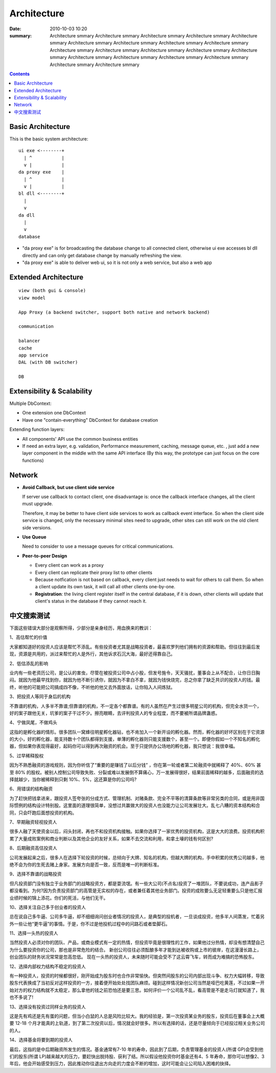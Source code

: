 ============
Architecture
============

:date: 2010-10-03 10:20
:summary: Architecture smmary Architecture smmary Architecture smmary
    Architecture smmary Architecture smmary Architecture smmary 
    Architecture smmary Architecture smmary Architecture smmary 
    Architecture smmary Architecture smmary Architecture smmary 
    Architecture smmary Architecture smmary Architecture smmary Architecture smmary 
    Architecture smmary Architecture smmary Architecture smmary Architecture smmary 

.. contents::

Basic Architecture
==================

This is the basic system architecture:

::

    ui exe <--------+
      | ^           |
      v |           | 
    da proxy exe    |
      | ^           |
      v |           |
    bl dll <--------+ 
      |    
      v    
    da dll
      |
      v
    database

- "da proxy exe" is for broadcasting the database change to all connected client, otherwise
  ui exe accesses bl dll directly and can only get database change by manually refreshing the 
  view.
- "da proxy exe" is able to deliver web ui, so it is not only a web service, but also a web app

Extended Architecture
=====================

::

    view (both gui & console)
    view model

    App Proxy (a backend switcher, support both native and network backend)

    communication

    balancer
    cache
    app service
    DAL (with DB switcher)

    DB


Extensibility & Scalability
===========================

Multiple DbContext: 

* One extension one DbContext
* Have one "contain-everything" DbContext for database creation

Extending function layers:

* All components' API use the common business entities
* If need an extra layer, e.g. validation, Performance measurement, caching, message queue, 
  etc. , just add a new layer component in the middle with the same API interface (By this
  way, the prototype can just focus on the core functions)

Network
=======

* **Avoid Callback, but use client side service**

  If server use callback to contact client, one disadvantage is: once the callback interface changes,
  all the client must upgrade.

  Therefore, it may be better to have client side services to work as callback event interface. So when
  the client side service is changed, only the necessary minimal sites need to upgrade, other sites 
  can still work on the old client side versions.

* **Use Queue**

  Need to consider to use a message queues for critical communications. 

* **Peer-to-peer Design**

  - Every client can work as a proxy
  - Every client can replicate their proxy list to other clients
  - Because notfication is not based on callback, every client just needs to wait for others to 
    call them. So when a client update its own task, it will call all other clients one-by-one.
  - **Registration**: the living client register itself in the central database, if it is down, other 
    clients will update that client's status in the database if they cannot reach it.

中文搜索测试
============

下面这些错误大部分是观察所得，少部分是亲身经历，用血换来的教训：

1、高估帮忙的价值

大家都知道好的投资人应该是帮忙不添乱。有些投资者尤其是战略投资者，最喜欢罗列他们拥有的资源和帮助。但往往到最后发现，资源是共用的，派过来帮忙的人是外行，其他诉求石沉大海，最好还得靠自己。

2、低估添乱的影响

业内有一些老资历公司，是公认的害虫，尽管在被投资公司中占小股，但发号施令，天天骚扰，董事会上从不配合，让你日日胸闷。就因为他最早找到你，就因为他不断引诱你，就因为不拿白不拿，就因为钱快烧完，总之你拿了缺乏共识的投资人的钱。最终，听他的可能把公司搞成四不像，不听他的他又去外面放话，让你陷入人间炼狱。

3、把投资人等同于身后的机构

不靠谱的机构，人多半不靠谱;但靠谱的机构，不一定各个都靠谱。有的人虽然在产生过很多明星公司的机构，但完全水货一个，好的案子跟他无关，坑爹的案子干过不少。擦亮眼睛，去评判投资人的专业程度，而不要被所谓品牌蛊惑。

4、宁做凤尾，不做鸡头

这指的是孵化器的情形。很多团队一窝蜂往明星孵化器钻，也不肯加入一个新开设的孵化器。然而，孵化器的好坏区别在于它资源的大小，好的孵化器，能支持数十个团队都得到支援，单薄的孵化器则只能支援数个，甚至一个。即便你假如一个不知名的孵化器，但如果你表现得最好，起码你可以得到再次融资的机会。至于只提供办公场地的孵化器，我只想说：我很幸福。

5、过早稀释股权

因为不熟悉融资的游戏规则，因为你听信了“重要的是赚钱了以后分钱” ，你在第一轮或者第二轮融资中就稀释了 40%、60% 甚至 80% 的股权。被别人控制公司导致失败、分裂或难以发展倒不算痛心，万一发展得很好，结果前面稀释的越多，后面融资的选择就越少，当你被稀释到只剩 10%、5%，这还算是你的公司吗?

6、用错误的结构融资

为了赶快把钱拿进来，跟投资人签夸张的分成方式、管理机制、对赌条款、完全不平等的清算条款等非常另类的合同，或是用非国际惯例的结构设计特别股。这里面的道理很简单，没想过共赢做大的投资人也没能力让公司发展壮大。乱七八糟的资本结构和合同，只会吓跑后面想投资的机构。

7、早期融资轻视投资人

很多人融了天使资金以后，闷头封闭，再也不和投资机构接触。如果你选择了一家优秀的投资机构，这是大大的浪费。投资机构积累了大量成败案例和商业判断以及其他企业的友好关系，如果不去交流和利用，和拿土壕的钱有何区别?

8、后期融资高估投资人

公司发展起来之后，很多人在选择下轮投资的时候，总倾向于大牌、知名的机构，但越大牌的机构，手中积累的优秀公司越多，他绝不会为你的生死去赌上身家。发展方向是否一致，反而是唯一的判断标准。

9、选择不靠谱的战略投资

但凡投资部门没有独立于业务部门的战略投资方，都是耍流氓。有一些大公司(不点名)投资了一堆团队，不要说成功，连产品影子都没看到。为何?因为负责投资部门的高管是无实权的存在，或者兼任着其他业务部门。投资的成败要么无足轻重要么只是他汇报业绩时候的锦上添花。你们的死活，与他们无干。

10、选择关注自己多于创业者的投资人

总在说自己多牛逼、公司多牛逼，却不细细询问创业者情况的投资人，是典型的投机者，一旦谈成投资，他多半人间蒸发，忙着另外一些让他“更牛逼”的事情。于是，你不过是他投机过程中的问路石或者垫脚石。

11、选择一头热的投资人

当然投资人必须对你的团队、产品，或商业模式有一定的热情，但投资毕竟是很理性的工作，如果他过分热情，却没有想清楚自己为什么要投资你的公司，那也是非常危险的结合。 新创公司往往必须酝酿多年才能到达被收购或上市的彼岸，在这漫漫长路上，创业团队的财务状况常常是忽高忽低。 现在一头热的投资人，未来随时可能会受不了这云霄飞车，转而成为难搞的恐怖股东。

12、选择内部权力结构不稳定的投资人

有一种投资人，投资的时候都很好，刚开始成为股东时也合作非常愉快。但突然间股东的公司内部出现斗争、权力大幅转移，导致股东代表换成了当初反对这样投资的一方，接着便开始处处找团队麻烦。碰到这样情况新创公司当然是哑巴吃黄莲，不过如果一开始对方的权力结构就不太稳定，那么拿他的钱之前恐怕还是要三思。如何评价一个公司乱不乱，看高管是不是走马灯就知道了，我也不多说了!

13、选择没有投资过同样业务的投资人

这是先有鸡还是先有蛋的问题，但当小白鼠的人总是风险比较大。我的经验是，第一次投资某业务的股东，投资后在董事会上大概要 12-18 个月才能真的上轨道，到了第二次投资以后，情况就会好很多。所以有选择的话，还是尽量倾向于已经投过相关业务公司的人。

14、选择基金将要到期的投资人

最后，这指的是中后期融资所发生的情况。基金通常有7-10 年的寿命，因此到了后期，负责管理基金的投资人(所谓 GP)会受到他们的股东(所谓 LP)越来越大的压力，要赶快出脱持股、获利了结。所以假设他投资你时基金还有4、5 年寿命，那你可以想像2、3 年后，他会开始感受到压力，因此推动你往退出方向走的力度会不断的增加，这时可能会让公司陷入困难的抉择。

